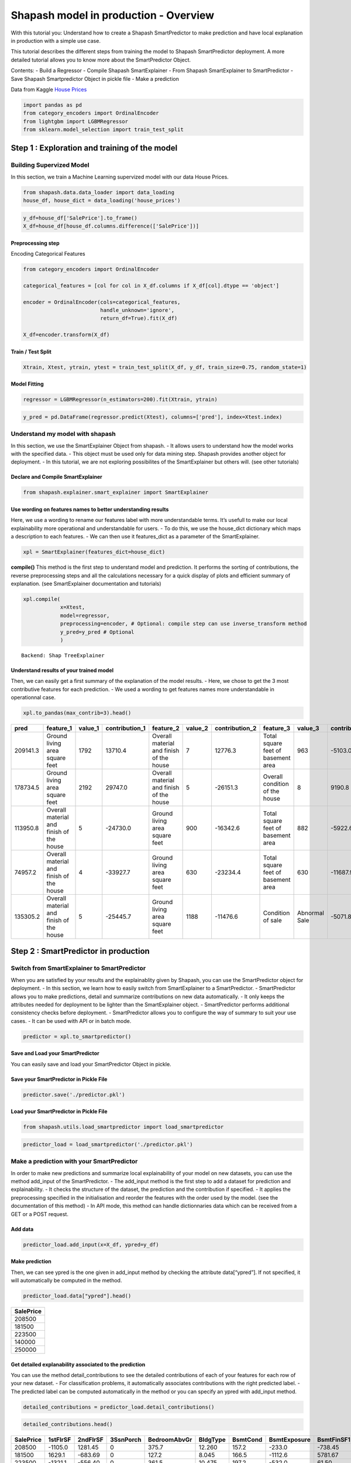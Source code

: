 Shapash model in production - Overview
======================================

With this tutorial you: Understand how to create a Shapash
SmartPredictor to make prediction and have local explanation in
production with a simple use case.

This tutorial describes the different steps from training the model to
Shapash SmartPredictor deployment. A more detailed tutorial allows you
to know more about the SmartPredictor Object.

Contents: - Build a Regressor - Compile Shapash SmartExplainer - From
Shapash SmartExplainer to SmartPredictor - Save Shapash Smartpredictor
Object in pickle file - Make a prediction

Data from Kaggle `House
Prices <https://www.kaggle.com/c/house-prices-advanced-regression-techniques/data>`__

.. code:: ipython3

    import pandas as pd
    from category_encoders import OrdinalEncoder
    from lightgbm import LGBMRegressor
    from sklearn.model_selection import train_test_split

Step 1 : Exploration and training of the model
----------------------------------------------

Building Supervized Model
~~~~~~~~~~~~~~~~~~~~~~~~~

In this section, we train a Machine Learning supervized model with our
data House Prices.

.. code:: ipython3

    from shapash.data.data_loader import data_loading
    house_df, house_dict = data_loading('house_prices')

.. code:: ipython3

    y_df=house_df['SalePrice'].to_frame()
    X_df=house_df[house_df.columns.difference(['SalePrice'])]

Preprocessing step
^^^^^^^^^^^^^^^^^^

Encoding Categorical Features

.. code:: ipython3

    from category_encoders import OrdinalEncoder
    
    categorical_features = [col for col in X_df.columns if X_df[col].dtype == 'object']
    
    encoder = OrdinalEncoder(cols=categorical_features,
                             handle_unknown='ignore',
                             return_df=True).fit(X_df)
    
    X_df=encoder.transform(X_df)

Train / Test Split
^^^^^^^^^^^^^^^^^^

.. code:: ipython3

    Xtrain, Xtest, ytrain, ytest = train_test_split(X_df, y_df, train_size=0.75, random_state=1)

Model Fitting
^^^^^^^^^^^^^

.. code:: ipython3

    regressor = LGBMRegressor(n_estimators=200).fit(Xtrain, ytrain)

.. code:: ipython3

    y_pred = pd.DataFrame(regressor.predict(Xtest), columns=['pred'], index=Xtest.index)

Understand my model with shapash
~~~~~~~~~~~~~~~~~~~~~~~~~~~~~~~~

In this section, we use the SmartExplainer Object from shapash. - It
allows users to understand how the model works with the specified data.
- This object must be used only for data mining step. Shapash provides
another object for deployment. - In this tutorial, we are not exploring
possibilites of the SmartExplainer but others will. (see other
tutorials)

Declare and Compile SmartExplainer
^^^^^^^^^^^^^^^^^^^^^^^^^^^^^^^^^^

.. code:: ipython3

    from shapash.explainer.smart_explainer import SmartExplainer

Use wording on features names to better understanding results
^^^^^^^^^^^^^^^^^^^^^^^^^^^^^^^^^^^^^^^^^^^^^^^^^^^^^^^^^^^^^

Here, we use a wording to rename our features label with more
understandable terms. It’s usefull to make our local explainability more
operational and understandable for users. - To do this, we use the
house_dict dictionary which maps a description to each features. - We
can then use it features_dict as a parameter of the SmartExplainer.

.. code:: ipython3

    xpl = SmartExplainer(features_dict=house_dict)

**compile()** This method is the first step to understand model and
prediction. It performs the sorting of contributions, the reverse
preprocessing steps and all the calculations necessary for a quick
display of plots and efficient summary of explanation. (see
SmartExplainer documentation and tutorials)

.. code:: ipython3

    xpl.compile(
                x=Xtest,
                model=regressor,
                preprocessing=encoder, # Optional: compile step can use inverse_transform method
                y_pred=y_pred # Optional
                )


.. parsed-literal::

    Backend: Shap TreeExplainer


Understand results of your trained model
^^^^^^^^^^^^^^^^^^^^^^^^^^^^^^^^^^^^^^^^

Then, we can easily get a first summary of the explanation of the model
results. - Here, we chose to get the 3 most contributive features for
each prediction. - We used a wording to get features names more
understandable in operationnal case.

.. code:: ipython3

    xpl.to_pandas(max_contrib=3).head()



.. table:: 
    
        +--------+----------------------------------------+-------+--------------+----------------------------------------+-------+--------------+----------------------------------+-------------+--------------+
        |  pred  |               feature_1                |value_1|contribution_1|               feature_2                |value_2|contribution_2|            feature_3             |   value_3   |contribution_3|
        +========+========================================+=======+==============+========================================+=======+==============+==================================+=============+==============+
        |209141.3|Ground living area square feet          |   1792|       13710.4|Overall material and finish of the house|      7|       12776.3|Total square feet of basement area|          963|       -5103.0|
        +--------+----------------------------------------+-------+--------------+----------------------------------------+-------+--------------+----------------------------------+-------------+--------------+
        |178734.5|Ground living area square feet          |   2192|       29747.0|Overall material and finish of the house|      5|      -26151.3|Overall condition of the house    |            8|        9190.8|
        +--------+----------------------------------------+-------+--------------+----------------------------------------+-------+--------------+----------------------------------+-------------+--------------+
        |113950.8|Overall material and finish of the house|      5|      -24730.0|Ground living area square feet          |    900|      -16342.6|Total square feet of basement area|          882|       -5922.6|
        +--------+----------------------------------------+-------+--------------+----------------------------------------+-------+--------------+----------------------------------+-------------+--------------+
        | 74957.2|Overall material and finish of the house|      4|      -33927.7|Ground living area square feet          |    630|      -23234.4|Total square feet of basement area|          630|      -11687.9|
        +--------+----------------------------------------+-------+--------------+----------------------------------------+-------+--------------+----------------------------------+-------------+--------------+
        |135305.2|Overall material and finish of the house|      5|      -25445.7|Ground living area square feet          |   1188|      -11476.6|Condition of sale                 |Abnormal Sale|       -5071.8|
        +--------+----------------------------------------+-------+--------------+----------------------------------------+-------+--------------+----------------------------------+-------------+--------------+


Step 2 : SmartPredictor in production
-------------------------------------

Switch from SmartExplainer to SmartPredictor
~~~~~~~~~~~~~~~~~~~~~~~~~~~~~~~~~~~~~~~~~~~~

When you are satisfied by your results and the explainablity given by
Shapash, you can use the SmartPredictor object for deployment. - In this
section, we learn how to easily switch from SmartExplainer to a
SmartPredictor. - SmartPredictor allows you to make predictions, detail
and summarize contributions on new data automatically. - It only keeps
the attributes needed for deployment to be lighter than the
SmartExplainer object. - SmartPredictor performs additional consistency
checks before deployment. - SmartPredictor allows you to configure the
way of summary to suit your use cases. - It can be used with API or in
batch mode.

.. code:: ipython3

    predictor = xpl.to_smartpredictor()

Save and Load your SmartPredictor
^^^^^^^^^^^^^^^^^^^^^^^^^^^^^^^^^

You can easily save and load your SmartPredictor Object in pickle.

Save your SmartPredictor in Pickle File
^^^^^^^^^^^^^^^^^^^^^^^^^^^^^^^^^^^^^^^

.. code:: ipython3

    predictor.save('./predictor.pkl')

Load your SmartPredictor in Pickle File
^^^^^^^^^^^^^^^^^^^^^^^^^^^^^^^^^^^^^^^

.. code:: ipython3

    from shapash.utils.load_smartpredictor import load_smartpredictor

.. code:: ipython3

    predictor_load = load_smartpredictor('./predictor.pkl')

Make a prediction with your SmartPredictor
~~~~~~~~~~~~~~~~~~~~~~~~~~~~~~~~~~~~~~~~~~

In order to make new predictions and summarize local explainability of
your model on new datasets, you can use the method add_input of the
SmartPredictor. - The add_input method is the first step to add a
dataset for prediction and explainability. - It checks the structure of
the dataset, the prediction and the contribution if specified. - It
applies the preprocessing specified in the initialisation and reorder
the features with the order used by the model. (see the documentation of
this method) - In API mode, this method can handle dictionnaries data
which can be received from a GET or a POST request.

Add data
^^^^^^^^

.. code:: ipython3

    predictor_load.add_input(x=X_df, ypred=y_df)

Make prediction
^^^^^^^^^^^^^^^

Then, we can see ypred is the one given in add_input method by checking
the attribute data[“ypred”]. If not specified, it will automatically be
computed in the method.

.. code:: ipython3

    predictor_load.data["ypred"].head()



.. table:: 
    
        +---------+
        |SalePrice|
        +=========+
        |   208500|
        +---------+
        |   181500|
        +---------+
        |   223500|
        +---------+
        |   140000|
        +---------+
        |   250000|
        +---------+


Get detailed explanability associated to the prediction
^^^^^^^^^^^^^^^^^^^^^^^^^^^^^^^^^^^^^^^^^^^^^^^^^^^^^^^

You can use the method detail_contributions to see the detailed
contributions of each of your features for each row of your new dataset.
- For classification problems, it automatically associates contributions
with the right predicted label. - The predicted label can be computed
automatically in the method or you can specify an ypred with add_input
method.

.. code:: ipython3

    detailed_contributions = predictor_load.detail_contributions()

.. code:: ipython3

    detailed_contributions.head()



.. table:: 
    
        +---------+--------+--------+---------+------------+--------+--------+------------+----------+----------+------------+------------+------------+------------+--------+---------+----------+----------+----------+----------+-------------+---------+---------+-----------+-----------+----------+----------+--------+----------+----------+----------+------------+----------+----------+-----------+---------+--------+-------+---------+----------+------------+-----------+-----------+---------+-------+---------+--------+------------+----------+--------+----------+----------+-------+-------+------------+-----------+-----------+-----------+----------+--------+--------+---------+-------------+--------+-----------+------+------------+-----------+---------+----------+---------+------------+-------+
        |SalePrice|1stFlrSF|2ndFlrSF|3SsnPorch|BedroomAbvGr|BldgType|BsmtCond|BsmtExposure|BsmtFinSF1|BsmtFinSF2|BsmtFinType1|BsmtFinType2|BsmtFullBath|BsmtHalfBath|BsmtQual|BsmtUnfSF|CentralAir|Condition1|Condition2|Electrical|EnclosedPorch|ExterCond|ExterQual|Exterior1st|Exterior2nd|Fireplaces|Foundation|FullBath|Functional|GarageArea|GarageCond|GarageFinish|GarageQual|GarageType|GarageYrBlt|GrLivArea|HalfBath|Heating|HeatingQC|HouseStyle|KitchenAbvGr|KitchenQual|LandContour|LandSlope|LotArea|LotConfig|LotShape|LowQualFinSF|MSSubClass|MSZoning|MasVnrArea|MasVnrType|MiscVal|MoSold |Neighborhood|OpenPorchSF|OverallCond|OverallQual|PavedDrive|PoolArea|RoofMatl|RoofStyle|SaleCondition|SaleType|ScreenPorch|Street|TotRmsAbvGrd|TotalBsmtSF|Utilities|WoodDeckSF|YearBuilt|YearRemodAdd|YrSold |
        +=========+========+========+=========+============+========+========+============+==========+==========+============+============+============+============+========+=========+==========+==========+==========+==========+=============+=========+=========+===========+===========+==========+==========+========+==========+==========+==========+============+==========+==========+===========+=========+========+=======+=========+==========+============+===========+===========+=========+=======+=========+========+============+==========+========+==========+==========+=======+=======+============+===========+===========+===========+==========+========+========+=========+=============+========+===========+======+============+===========+=========+==========+=========+============+=======+
        |   208500| -1105.0| 1281.45|        0|       375.7|  12.260|   157.2|      -233.0|   -738.45|    -59.29|      1756.7|      -4.464|      1457.5|     -12.514| -156.91|   3769.6|     87.32|     406.3|         0|   -102.72|       64.689|    80.49|    36.93|     395.35|      457.4|    -684.7|     241.8|  -166.0|     335.0|    3107.9|     34.90|     -28.351|     304.5|     832.4|      226.1|   2706.5|   286.1| -17.38|    73.05|    14.206|       71.56|    -1032.4|     -7.534|        0| -12.51|   -276.8|  -109.9|           0|    2069.9|   175.0|     703.6|   -0.7997|-15.600| -629.7|       456.9|     1347.2|    -1507.9|     8248.8|     58.86|       0|       0|  -17.468|       385.57| -104.65|     -351.6|     0|      -498.2|    -5165.5|        0|    -944.0|   3871.0|      2219.3|  17.48|
        +---------+--------+--------+---------+------------+--------+--------+------------+----------+----------+------------+------------+------------+------------+--------+---------+----------+----------+----------+----------+-------------+---------+---------+-----------+-----------+----------+----------+--------+----------+----------+----------+------------+----------+----------+-----------+---------+--------+-------+---------+----------+------------+-----------+-----------+---------+-------+---------+--------+------------+----------+--------+----------+----------+-------+-------+------------+-----------+-----------+-----------+----------+--------+--------+---------+-------------+--------+-----------+------+------------+-----------+---------+----------+---------+------------+-------+
        |   181500|  1629.1| -683.69|        0|       127.2|   8.045|   166.5|     -1112.6|   5781.67|    -76.74|      1545.9|      -3.002|      -612.1|      80.065|  484.04|    611.0|    238.35|     513.5|         0|    -72.65|       -4.472|    34.11|  -217.79|     340.65|     -103.3|    4165.2|     436.3|   623.7|     356.6|    -711.4|     51.74|     335.442|     197.4|     288.4|     -962.5| -10016.3|  -294.7| -20.87|   -33.75|    25.084|       88.06|      114.2|     80.720|        0|-794.90|   -100.0|  -319.9|           0|     902.7|   343.6|    -511.0|   58.2999|-18.709|  364.7|      2753.1|     -532.2|     6899.3|   -14555.9|     50.87|       0|       0|  -57.006|       306.40| -229.80|     -217.5|     0|      -546.0|     2783.7|        0|    2388.1|    340.2|     -4310.0| 413.35|
        +---------+--------+--------+---------+------------+--------+--------+------------+----------+----------+------------+------------+------------+------------+--------+---------+----------+----------+----------+----------+-------------+---------+---------+-----------+-----------+----------+----------+--------+----------+----------+----------+------------+----------+----------+-----------+---------+--------+-------+---------+----------+------------+-----------+-----------+---------+-------+---------+--------+------------+----------+--------+----------+----------+-------+-------+------------+-----------+-----------+-----------+----------+--------+--------+---------+-------------+--------+-----------+------+------------+-----------+---------+----------+---------+------------+-------+
        |   223500| -1321.1| -556.40|        0|       361.5|  10.475|   197.2|      -532.0|     61.50|    -84.60|      1440.2|      -2.108|      1806.2|     -14.254|  -65.43|    927.8|     89.36|     399.9|         0|   -132.47|       28.185|    69.26|   656.77|     114.67|      440.1|    1218.0|     456.0|  -171.0|     415.1|    5998.6|     29.34|      20.654|     290.1|     518.2|     -168.8|  15708.3|   577.7| -15.56|    59.28|   -24.845|       56.33|     -519.5|    -28.963|        0|-402.46|   -248.8|  -506.4|           0|    2473.1|   175.7|    -295.7|  -12.2395|-18.589| -393.4|       260.4|      207.8|    -1630.0|    11084.5|     67.35|       0|       0|   48.150|       759.31|  -91.18|     -323.3|     0|      -178.8|    -5157.3|        0|    -919.5|   3877.0|      2141.7| -72.95|
        +---------+--------+--------+---------+------------+--------+--------+------------+----------+----------+------------+------------+------------+------------+--------+---------+----------+----------+----------+----------+-------------+---------+---------+-----------+-----------+----------+----------+--------+----------+----------+----------+------------+----------+----------+-----------+---------+--------+-------+---------+----------+------------+-----------+-----------+---------+-------+---------+--------+------------+----------+--------+----------+----------+-------+-------+------------+-----------+-----------+-----------+----------+--------+--------+---------+-------------+--------+-----------+------+------------+-----------+---------+----------+---------+------------+-------+
        |   140000|  -991.6|   20.08|        0|       310.4|   9.720|   226.6|      -502.5|  -3170.03|    -95.89|      1441.0|      -4.973|       963.5|     -13.619| -234.37|   -289.7|    158.14|     432.3|         0|   -103.34|     -707.714|   114.40|   -80.38|      82.37|      211.0|    1462.0|     206.6|  -294.7|     387.1|    6651.6|     23.95|      -2.171|     290.4|     679.0|      315.7|   2969.7|  -263.4| -17.00|   419.86|    -2.777|       68.04|    -1288.9|    -86.747|        0|-825.75|   -245.6|  -291.1|           0|    2767.3|   415.8|    -709.2|   13.9822|-18.257| -889.9|      1585.2|      452.0|    -1875.1|     8188.4|     69.15|       0|       0|   86.058|       345.70|  -89.32|     -344.8|     0|      -608.0|    -5882.2|        0|    -853.1|  -3740.8|     -4930.9| 555.38|
        +---------+--------+--------+---------+------------+--------+--------+------------+----------+----------+------------+------------+------------+------------+--------+---------+----------+----------+----------+----------+-------------+---------+---------+-----------+-----------+----------+----------+--------+----------+----------+----------+------------+----------+----------+-----------+---------+--------+-------+---------+----------+------------+-----------+-----------+---------+-------+---------+--------+------------+----------+--------+----------+----------+-------+-------+------------+-----------+-----------+-----------+----------+--------+--------+---------+-------------+--------+-----------+------+------------+-----------+---------+----------+---------+------------+-------+
        |   250000| -8807.7|-1061.02|        0|     -1580.4|   7.868|   124.9|      -237.6|  -2109.99|    -95.46|       603.6|       1.101|       833.5|      -4.190| -392.37|   -477.5|    125.15|     200.8|         0|    -56.36|       18.642|    39.93| -1889.29|     253.88|      259.9|     886.0|     190.1|  -309.1|     252.5|   15161.9|     21.99|      22.500|     121.3|     218.2|     -361.6|  16891.9|   577.7| -18.30|    72.30|  -113.239|       52.48|    -4611.8|    -97.218|        0|7905.51|   -412.6|  -498.7|           0|     875.5|   129.9|    6318.0|  266.8708| -9.056|-4240.1|      -214.7|     -828.3|    -2403.3|    58568.4|     43.47|       0|       0|   -9.469|       -50.49| -481.12|     -384.1|     0|     -4071.6|    -4866.8|        0|     270.9|   2394.7|      1533.3|-233.44|
        +---------+--------+--------+---------+------------+--------+--------+------------+----------+----------+------------+------------+------------+------------+--------+---------+----------+----------+----------+----------+-------------+---------+---------+-----------+-----------+----------+----------+--------+----------+----------+----------+------------+----------+----------+-----------+---------+--------+-------+---------+----------+------------+-----------+-----------+---------+-------+---------+--------+------------+----------+--------+----------+----------+-------+-------+------------+-----------+-----------+-----------+----------+--------+--------+---------+-------------+--------+-----------+------+------------+-----------+---------+----------+---------+------------+-------+


Summarize explanability of the predictions
~~~~~~~~~~~~~~~~~~~~~~~~~~~~~~~~~~~~~~~~~~

-  You can use the summarize method to summarize your local
   explainability
-  This summary can be configured with modify_mask method so that you
   have explainability that meets your operational needs.
-  When you initialize the SmartPredictor, you can also specify : >-
   postprocessing: to apply a wording to several values of your dataset.
   >- label_dict: to rename your label for classification problems. >-
   features_dict: to rename your features.

.. code:: ipython3

    predictor_load.modify_mask(max_contrib=3)

.. code:: ipython3

    explanation = predictor_load.summarize()

For example, here, we chose to build a summary with 3 most contributive
features of your dataset. - As you can see below, the wording defined in
the first step of this tutorial has been kept by the SmartPredictor and
used in the summarize method.

.. code:: ipython3

    explanation.head()



.. table:: 
    
        +---------+----------------------------------------+-------+--------------+----------------------------------------+-------+--------------+----------------------------------+-------+--------------+
        |SalePrice|               feature_1                |value_1|contribution_1|               feature_2                |value_2|contribution_2|            feature_3             |value_3|contribution_3|
        +=========+========================================+=======+==============+========================================+=======+==============+==================================+=======+==============+
        |   208500|Overall material and finish of the house|      7|        8248.8|Total square feet of basement area      |    856|       -5165.5|Original construction date        |   2003|        3871.0|
        +---------+----------------------------------------+-------+--------------+----------------------------------------+-------+--------------+----------------------------------+-------+--------------+
        |   181500|Overall material and finish of the house|      6|      -14555.9|Ground living area square feet          |   1262|      -10016.3|Overall condition of the house    |      8|        6899.3|
        +---------+----------------------------------------+-------+--------------+----------------------------------------+-------+--------------+----------------------------------+-------+--------------+
        |   223500|Ground living area square feet          |   1786|       15708.3|Overall material and finish of the house|      7|       11084.5|Size of garage in square feet     |    608|        5998.6|
        +---------+----------------------------------------+-------+--------------+----------------------------------------+-------+--------------+----------------------------------+-------+--------------+
        |   140000|Overall material and finish of the house|      7|        8188.4|Size of garage in square feet           |    642|        6651.6|Total square feet of basement area|    756|       -5882.2|
        +---------+----------------------------------------+-------+--------------+----------------------------------------+-------+--------------+----------------------------------+-------+--------------+
        |   250000|Overall material and finish of the house|      8|       58568.4|Ground living area square feet          |   2198|       16891.9|Size of garage in square feet     |    836|       15161.9|
        +---------+----------------------------------------+-------+--------------+----------------------------------------+-------+--------------+----------------------------------+-------+--------------+

